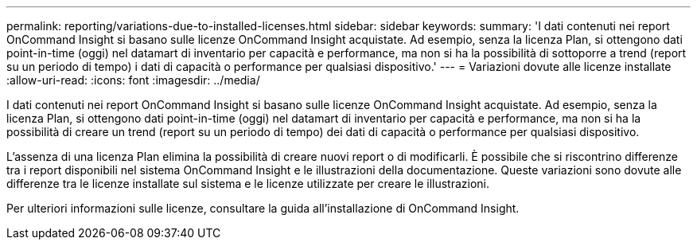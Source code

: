 ---
permalink: reporting/variations-due-to-installed-licenses.html 
sidebar: sidebar 
keywords:  
summary: 'I dati contenuti nei report OnCommand Insight si basano sulle licenze OnCommand Insight acquistate. Ad esempio, senza la licenza Plan, si ottengono dati point-in-time (oggi) nel datamart di inventario per capacità e performance, ma non si ha la possibilità di sottoporre a trend (report su un periodo di tempo) i dati di capacità o performance per qualsiasi dispositivo.' 
---
= Variazioni dovute alle licenze installate
:allow-uri-read: 
:icons: font
:imagesdir: ../media/


[role="lead"]
I dati contenuti nei report OnCommand Insight si basano sulle licenze OnCommand Insight acquistate. Ad esempio, senza la licenza Plan, si ottengono dati point-in-time (oggi) nel datamart di inventario per capacità e performance, ma non si ha la possibilità di creare un trend (report su un periodo di tempo) dei dati di capacità o performance per qualsiasi dispositivo.

L'assenza di una licenza Plan elimina la possibilità di creare nuovi report o di modificarli. È possibile che si riscontrino differenze tra i report disponibili nel sistema OnCommand Insight e le illustrazioni della documentazione. Queste variazioni sono dovute alle differenze tra le licenze installate sul sistema e le licenze utilizzate per creare le illustrazioni.

Per ulteriori informazioni sulle licenze, consultare la guida all'installazione di OnCommand Insight.
